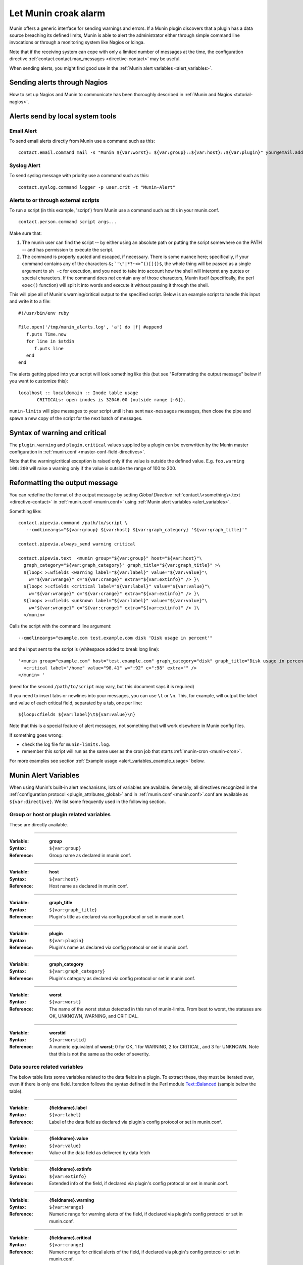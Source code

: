 .. _tutorial-alert:

=====================
Let Munin croak alarm
=====================

Munin offers a generic interface for sending warnings and errors.
If a Munin plugin discovers that a plugin has
a data source breaching its defined limits, Munin is able to alert
the administrator either through simple command line invocations
or through a monitoring system like Nagios or Icinga.

Note that if the receiving system can cope with only
a limited number of messages at the time, the configuration directive
:ref:`contact.contact.max_messages <directive-contact>` may be useful.

When sending alerts, you might find good use in the
:ref:`Munin alert variables <alert_variables>`.

Sending alerts through Nagios
=============================

How to set up Nagios and Munin to communicate has been thoroughly
described in :ref:`Munin and Nagios <tutorial-nagios>`.

Alerts send by local system tools
=================================

Email Alert
-----------

To send email alerts directly from Munin use a command such as this:

::

 contact.email.command mail -s "Munin ${var:worst}: ${var:group}::${var:host}::${var:plugin}" your@email.address.here


Syslog Alert
------------

To send syslog message with priority use a command such as this:

::

 contact.syslog.command logger -p user.crit -t "Munin-Alert"


Alerts to or through external scripts
-------------------------------------

To run a script (in this example, 'script') from Munin use a command such as this in your munin.conf.

::

 contact.person.command script args...

Make sure that:

#. The munin user can find the script -- by either using an absolute path or putting the script somewhere on the PATH -- and has permission to execute the script.
#. The command is properly quoted and escaped, if necessary. There is some nuance here; specifically, if your command contains any of the characters ``&;`'\"|*?~<>^()[]{}$``, the whole thing will be passed as a single argument to ``sh -c`` for execution, and you need to take into account how the shell will interpret any quotes or special characters. If the command does *not* contain any of those characters, Munin itself (specifically, the perl ``exec()`` function) will split it into words and execute it without passing it through the shell.

This will pipe all of Munin's warning/critical output to the specified script.
Below is an example script to handle this input and write it to a file:

::

 #!/usr/bin/env ruby

 File.open('/tmp/munin_alerts.log', 'a') do |f| #append
    f.puts Time.now
    for line in $stdin
       f.puts line
    end
 end

The alerts getting piped into your script will look something like this (but see "Reformatting the output message" below if you want to customize this):

::

 localhost :: localdomain :: Inode table usage
        CRITICALs: open inodes is 32046.00 (outside range [:6]).

``munin-limits`` will pipe messages to your script until it has sent ``max-messages`` messages, then close the pipe and spawn a new copy of the script for the next batch of messages.

Syntax of warning and critical
==============================

The ``plugin.warning`` and ``plugin.critical`` values supplied by a plugin
can be overwritten by the Munin master configuration in
:ref:`munin.conf <master-conf-field-directives>`.

Note that the warning/critical exception is raised
only if the value is outside the defined value.
E.g. ``foo.warning 100:200`` will raise a warning only
if the value is outside the range of 100 to 200.

Reformatting the output message
===============================

You can redefine the format of the output message by setting *Global Directive*
:ref:`contact.\<something\>.text <directive-contact>` in :ref:`munin.conf <munin.conf>`
using :ref:`Munin alert variables <alert_variables>`.

Something like:

::

 contact.pipevia.command /path/to/script \
    --cmdlineargs="${var:group} ${var:host} ${var:graph_category} '${var:graph_title}'"

 contact.pipevia.always_send warning critical

 contact.pipevia.text  <munin group="${var:group}" host="${var:host}"\
   graph_category="${var:graph_category}" graph_title="${var:graph_title}" >\
   ${loop< >:wfields <warning label="${var:label}" value="${var:value}"\
     w="${var:wrange}" c="${var:crange}" extra="${var:extinfo}" /> }\
   ${loop< >:cfields <critical label="${var:label}" value="${var:value}"\
     w="${var:wrange}" c="${var:crange}" extra="${var:extinfo}" /> }\
   ${loop< >:ufields <unknown label="${var:label}" value="${var:value}"\
     w="${var:wrange}" c="${var:crange}" extra="${var:extinfo}" /> }\
   </munin>

Calls the script with the command line argument:

::

 --cmdlineargs="example.com test.example.com disk 'Disk usage in percent'"

and the input sent to the script is (whitespace added to break long line):

::

 '<munin group="example.com" host="test.example.com" graph_category="disk" graph_title="Disk usage in percent" >
   <critical label="/home" value="98.41" w=":92" c=":98" extra="" />
 </munin> '


(need for the second ``/path/to/script`` may vary, but this document says it is required)

If you need to insert tabs or newlines into your messages, you can use ``\t`` or ``\n``. This, for example, will output the label and value of each critical field, separated by a tab, one per line:

::

 ${loop:cfields ${var:label}\t${var:value}\n}

Note that this is a special feature of alert messages, not something that will work elsewhere in Munin config files.

If something goes wrong:

- check the log file for ``munin-limits.log``.
- remember this script will run as the same user as the cron job that starts :ref:`munin-cron <munin-cron>`.

For more examples see section :ref:`Example usage <alert_variables_example_usage>` below.

.. _alert_variables:

Munin Alert Variables
=====================

When using Munin's built-in alert mechanisms, lots of variables are available.
Generally, all directives recognized in the :ref:`configuration protocol <plugin_attributes_global>`
and in :ref:`munin.conf <munin.conf>`.conf are available as ``${var:directive}``.
We list some frequently used in the following section.

.. _alert_variable_global:

Group or host or plugin related variables
-----------------------------------------

These are directly available.

============

:Variable: **group**
:Syntax: ``${var:group}``
:Reference: Group name as declared in munin.conf.

============

:Variable: **host**
:Syntax: ``${var:host}``
:Reference: Host name as declared in munin.conf.

============

:Variable: **graph_title**
:Syntax: ``${var:graph_title}``
:Reference: Plugin's title as declared via config protocol or set in munin.conf.

============

:Variable: **plugin**
:Syntax: ``${var:plugin}``
:Reference: Plugin's name as declared via config protocol or set in munin.conf.

============

:Variable: **graph_category**
:Syntax: ``${var:graph_category}``
:Reference: Plugin's category as declared via config protocol or set in munin.conf.

============

:Variable: **worst**
:Syntax: ``${var:worst}``
:Reference: The name of the worst status detected in this run of munin-limits. From best to worst, the statuses are OK, UNKNOWN, WARNING, and CRITICAL.

============

:Variable: **worstid**
:Syntax: ``${var:worstid}``
:Reference: A numeric equivalent of **worst**; 0 for OK, 1 for WARNING, 2 for CRITICAL, and 3 for UNKNOWN. Note that this is not the same as the order of severity.

.. _alert_variable_data:

Data source related variables
-----------------------------

The below table lists some variables related to the data fields in a plugin.
To extract these, they must be iterated over, even if there is only one field.
Iteration follows the syntax defined in the Perl module `Text::Balanced <http://search.cpan.org/dist/Text-Balanced/>`_
(sample below the table).

============

:Variable: **{fieldname}.label**
:Syntax: ``${var:label}``
:Reference: Label of the data field as declared via plugin's config protocol or set in munin.conf.

============

:Variable: **{fieldname}.value**
:Syntax: ``${var:value}``
:Reference: Value of the data field as delivered by data fetch

============

:Variable: **{fieldname}.extinfo**
:Syntax: ``${var:extinfo}``
:Reference: Extended info of the field, if declared via plugin's config protocol or set in munin.conf.

============

:Variable: **{fieldname}.warning**
:Syntax: ``${var:wrange}``
:Reference: Numeric range for warning alerts of the field, if declared via plugin's config protocol or set in munin.conf.

============

:Variable: **{fieldname}.critical**
:Syntax: ``${var:crange}``
:Reference: Numeric range for critical alerts of the field, if declared via plugin's config protocol or set in munin.conf.

============

:Variable: **ofields**
:Syntax: ``${var:ofields}``
:Reference: Space separated list of fieldnames with a value inside the warning range (i.e. "ok" values).

============

:Variable: **fofields**
:Syntax: ``${var:fofields}``
:Reference: Space separated list of fieldnames with a value inside the warning range, that were *not* ok the last time munin-limits ran (i.e. "freshly ok" values -- on the next run after this they are merely "ok").

============

:Variable: **wfields**
:Syntax: ``${var:wfields}``
:Reference: Space separated list of fieldnames with a value outside the warning range as detected by munin-limits.

============

:Variable: **cfields**
:Syntax: ``${var:cfields}``
:Reference: Space separated list of fieldnames with a value outside the critical range as detected by munin-limits.

============

:Variable: **ufields**
:Syntax: ``${var:ufields}``
:Reference: Space separated list of fieldnames with an unknown value as detected by munin-limit.

============

:Variable: **numufields**, **numcfields**, **numwfields**, **numfofields**, **numofields**
:Syntax: ``${var:numufields}``, etc
:Reference: The number of fields that are unknown, critical, warning, freshly OK, and OK, respectively.

How variables are expanded
--------------------------

The ``${var:value}`` variables get the correct values from munin-limits prior to expansion of the variable.

Then, the ``${var:*range}`` variables are set from {fieldname}.warning and {fieldname}.critical.

Based on those, ``{fieldname}.label`` occurrences where warning or critical levels are breached
or unknown are summarized into the ``${var:*fields}`` variables.

.. _alert_variables_example_usage:

Example usage
-------------

Note that the sample command lines are wrapped for readability.

**Example 1, iterating through warnings and criticals**

::

 contact.mail.command mail -s "[${var:group};${var:host}] -> ${var:graph_title} ->
                              warnings: ${loop<,>:wfields  ${var:label}=${var:value}} /
                              criticals: ${loop<,>:cfields  ${var:label}=${var:value}}" me@example.com

This stanza results in an e-mail with a subject like this:

::

 [example.com;foo] -> HDD temperature -> warnings: sde=29.00,sda=26.00,sdc=25.00,sdd=26.00,sdb=26.05 / criticals:

Note that there are no breaches of critical level temperatures, only of warning level temperatures.

**Example 2, reading ${var:wfields}, ${var:cfields} and ${var:ufields} directly**

::

 contact.mail.command mail -s "[${var:group};${var:host}] -> ${var:graph_title} ->
                              warnings: ${var:wfields} /
                              criticals: ${var:cfields} /
                              unknowns: ${var:ufields}" me@example.com

The result of this is the following:

::

 [example.com;foo] -> HDD temperature -> warnings: sde sda sdc sdd sdb / criticals: / unknowns:

Iteration using Text::Balanced
------------------------------

The Text::Balanced iteration syntax used in munin-limits is as follows (extra spaces added for readability):

::

 ${ loop < join character > : list of words ${var:label} = ${var:value} }

Given a space separated list of words "a b c", and the join character "," (comma), the output from the above will equal

::

 a.label = a.value,b.label = b.value,c.label = c.value

in which the label and value variables will be substituted by their Munin values.

Please consult the `Text::Balanced <http://search.cpan.org/dist/Text-Balanced/>`_ documentation for more details.
